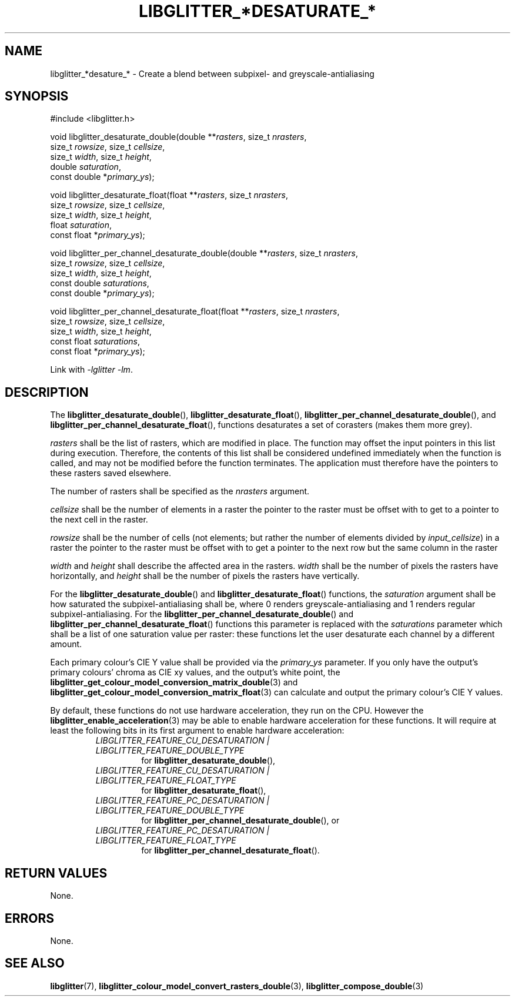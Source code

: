 .TH LIBGLITTER_*DESATURATE_* 3 LIBGLITTER
.SH NAME
libglitter_*desature_* - Create a blend between subpixel- and greyscale-antialiasing
.SH SYNOPSIS
.LP
.nf
#include <libglitter.h>

void libglitter_desaturate_double(double **\fIrasters\fP, size_t \fInrasters\fP,
                                  size_t \fIrowsize\fP, size_t \fIcellsize\fP,
                                  size_t \fIwidth\fP, size_t \fIheight\fP,
                                  double \fIsaturation\fP,
                                  const double *\fIprimary_ys\fP);

void libglitter_desaturate_float(float **\fIrasters\fP, size_t \fInrasters\fP,
                                 size_t \fIrowsize\fP, size_t \fIcellsize\fP,
                                 size_t \fIwidth\fP, size_t \fIheight\fP,
                                 float \fIsaturation\fP,
                                 const float *\fIprimary_ys\fP);

void libglitter_per_channel_desaturate_double(double **\fIrasters\fP, size_t \fInrasters\fP,
                                              size_t \fIrowsize\fP, size_t \fIcellsize\fP,
                                              size_t \fIwidth\fP, size_t \fIheight\fP,
                                              const double \fIsaturations\fP,
                                              const double *\fIprimary_ys\fP);

void libglitter_per_channel_desaturate_float(float **\fIrasters\fP, size_t \fInrasters\fP,
                                             size_t \fIrowsize\fP, size_t \fIcellsize\fP,
                                             size_t \fIwidth\fP, size_t \fIheight\fP,
                                             const float \fIsaturations\fP,
                                             const float *\fIprimary_ys\fP);
.fi
.PP
Link with
.IR "-lglitter -lm" .
.SH DESCRIPTION
The
.BR libglitter_desaturate_double (),
.BR libglitter_desaturate_float (),
.BR libglitter_per_channel_desaturate_double (),
and
.BR libglitter_per_channel_desaturate_float (),
functions desaturates a set of corasters (makes them more grey).
.PP
.I rasters
shall be the list of rasters, which are modified in place.
The function may offset the input pointers in this list
during execution. Therefore, the contents of this list shall
be considered undefined immediately when the function is
called, and may not be modified before the function terminates.
The application must therefore have the pointers to these
rasters saved elsewhere.
.PP
The number of rasters shall be specified as the
.I nrasters
argument.
.PP
.I cellsize
shall be the number of elements in a raster the pointer
to the raster must be offset with to get to a pointer to
the next cell in the raster.
.PP
.I rowsize
shall be the number of cells (not elements; but rather the
number of elements divided by
.IR input_cellsize )
in a raster the pointer to the raster must be offset with
to get a pointer to the next row but the same column in
the raster
.PP
.I width
and
.I height
shall describe the affected area in the rasters.
.I width
shall be the number of pixels the rasters have
horizontally, and 
.I height
shall be the number of pixels the rasters have
vertically.
.PP
For the
.BR libglitter_desaturate_double ()
and
.BR libglitter_desaturate_float ()
functions, the
.I saturation
argument shall be how saturated the subpixel-antialiasing shall
be, where 0 renders greyscale-antialiasing and 1 renders regular
subpixel-antialiasing. For the
.BR libglitter_per_channel_desaturate_double ()
and
.BR libglitter_per_channel_desaturate_float ()
functions this parameter is replaced with the
.I saturations
parameter which shall be a list of one saturation value per
raster: these functions let the user desaturate each channel
by a different amount.
.PP
Each primary colour's CIE Y value shall be provided via the
.I primary_ys
parameter. If you only have the output's primary colours'
chroma as CIE xy values, and the output's white point, the
.BR libglitter_get_colour_model_conversion_matrix_double (3)
and
.BR libglitter_get_colour_model_conversion_matrix_float (3)
can calculate and output the primary colour's CIE Y values.
.PP
By default, these functions do not use hardware acceleration,
they run on the CPU. However the
.BR libglitter_enable_acceleration (3)
may be able to enable hardware acceleration for these
functions. It will require at least the following bits in
its first argument to enable hardware acceleration:
.RS
.TP
.I LIBGLITTER_FEATURE_CU_DESATURATION | LIBGLITTER_FEATURE_DOUBLE_TYPE
for
.BR libglitter_desaturate_double (),
.TP
.I LIBGLITTER_FEATURE_CU_DESATURATION | LIBGLITTER_FEATURE_FLOAT_TYPE
for
.BR libglitter_desaturate_float (),
.TP
.I LIBGLITTER_FEATURE_PC_DESATURATION | LIBGLITTER_FEATURE_DOUBLE_TYPE
for
.BR libglitter_per_channel_desaturate_double (),
or
.TP
.I LIBGLITTER_FEATURE_PC_DESATURATION | LIBGLITTER_FEATURE_FLOAT_TYPE
for
.BR libglitter_per_channel_desaturate_float ().
.RE
.SH RETURN VALUES
None.
.SH ERRORS
None.
.SH SEE ALSO
.BR libglitter (7),
.BR libglitter_colour_model_convert_rasters_double (3),
.BR libglitter_compose_double (3)
